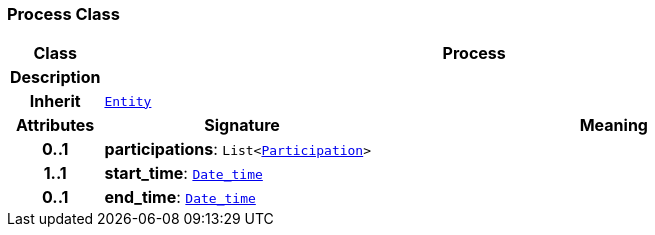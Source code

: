 === Process Class

[cols="^1,3,5"]
|===
h|*Class*
2+^h|*Process*

h|*Description*
2+a|

h|*Inherit*
2+|`<<_entity_class,Entity>>`

h|*Attributes*
^h|*Signature*
^h|*Meaning*

h|*0..1*
|*participations*: `List<link:/releases/BASE/{base_release}/base.html#_participation_class[Participation^]>`
a|

h|*1..1*
|*start_time*: `link:/releases/BASE/{base_release}/base.html#_date_time_class[Date_time^]`
a|

h|*0..1*
|*end_time*: `link:/releases/BASE/{base_release}/base.html#_date_time_class[Date_time^]`
a|
|===
